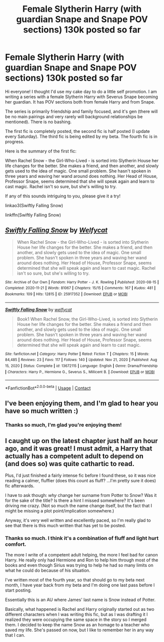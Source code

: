 #+TITLE: Female Slytherin Harry (with guardian Snape and Snape POV sections) 130k posted so far

* Female Slytherin Harry (with guardian Snape and Snape POV sections) 130k posted so far
:PROPERTIES:
:Author: Welfycat
:Score: 0
:DateUnix: 1612118101.0
:DateShort: 2021-Jan-31
:FlairText: Self-Promotion
:END:
Hi everyone! I thought I'd use my cake day to do a little self promotion. I am writing a series with a female Slytherin Harry with Severus Snape becoming her guardian. It has POV sections both from female Harry and from Snape.

The series is primarily friendship and family focused, and it's gen (there will be no main pairings and very rarely will background relationships be mentioned). There is no bashing.

The first fic is completely posted, the second fic is half posted (I update every Saturday). The third fic is being edited by my beta. The fourth fic is in progress.

Here is the summary of the first fic:

When Rachel Snow - the Girl-Who-Lived - is sorted into Slytherin House her life changes for the better. She makes a friend, and then another, and slowly gets used to the idea of magic. One small problem. She hasn't spoken in three years and waving her wand around does nothing. Her Head of House, Professor Snape, seems determined that she will speak again and learn to cast magic. Rachel isn't so sure, but she's willing to try.

If any of this sounds intriguing to you, please give it a try!

linkao3(Swiftly Falling Snow)

linkffn(Swiftly Falling Snow)


** [[https://archiveofourown.org/works/25917352][*/Swiftly Falling Snow/*]] by [[https://www.archiveofourown.org/users/Welfycat/pseuds/Welfycat][/Welfycat/]]

#+begin_quote
  When Rachel Snow - the Girl-Who-Lived - is sorted into Slytherin House her life changes for the better. She makes a friend, and then another, and slowly gets used to the idea of magic. One small problem. She hasn't spoken in three years and waving her wand around does nothing. Her Head of House, Professor Snape, seems determined that she will speak again and learn to cast magic. Rachel isn't so sure, but she's willing to try.
#+end_quote

^{/Site/:} ^{Archive} ^{of} ^{Our} ^{Own} ^{*|*} ^{/Fandom/:} ^{Harry} ^{Potter} ^{-} ^{J.} ^{K.} ^{Rowling} ^{*|*} ^{/Published/:} ^{2020-08-15} ^{*|*} ^{/Completed/:} ^{2020-11-21} ^{*|*} ^{/Words/:} ^{81067} ^{*|*} ^{/Chapters/:} ^{15/15} ^{*|*} ^{/Comments/:} ^{167} ^{*|*} ^{/Kudos/:} ^{481} ^{*|*} ^{/Bookmarks/:} ^{109} ^{*|*} ^{/Hits/:} ^{12815} ^{*|*} ^{/ID/:} ^{25917352} ^{*|*} ^{/Download/:} ^{[[https://archiveofourown.org/downloads/25917352/Swiftly%20Falling%20Snow.epub?updated_at=1612116895][EPUB]]} ^{or} ^{[[https://archiveofourown.org/downloads/25917352/Swiftly%20Falling%20Snow.mobi?updated_at=1612116895][MOBI]]}

--------------

[[https://www.fanfiction.net/s/13672115/1/][*/Swiftly Falling Snow/*]] by [[https://www.fanfiction.net/u/96601/welfycat][/welfycat/]]

#+begin_quote
  Book1 When Rachel Snow, the Girl-Who-Lived, is sorted into Slytherin House her life changes for the better. She makes a friend and then another, and slowly gets used to the idea of magic. One small problem. She hasn't spoken in three years and waving her wand around does nothing. Her Head of House, Professor Snape, seems determined that she will speak again and learn to cast magic.
#+end_quote

^{/Site/:} ^{fanfiction.net} ^{*|*} ^{/Category/:} ^{Harry} ^{Potter} ^{*|*} ^{/Rated/:} ^{Fiction} ^{T} ^{*|*} ^{/Chapters/:} ^{15} ^{*|*} ^{/Words/:} ^{84,485} ^{*|*} ^{/Reviews/:} ^{23} ^{*|*} ^{/Favs/:} ^{117} ^{*|*} ^{/Follows/:} ^{140} ^{*|*} ^{/Updated/:} ^{Nov} ^{21,} ^{2020} ^{*|*} ^{/Published/:} ^{Aug} ^{15,} ^{2020} ^{*|*} ^{/Status/:} ^{Complete} ^{*|*} ^{/id/:} ^{13672115} ^{*|*} ^{/Language/:} ^{English} ^{*|*} ^{/Genre/:} ^{Drama/Friendship} ^{*|*} ^{/Characters/:} ^{Harry} ^{P.,} ^{Hermione} ^{G.,} ^{Severus} ^{S.,} ^{Millicent} ^{B.} ^{*|*} ^{/Download/:} ^{[[http://www.ff2ebook.com/old/ffn-bot/index.php?id=13672115&source=ff&filetype=epub][EPUB]]} ^{or} ^{[[http://www.ff2ebook.com/old/ffn-bot/index.php?id=13672115&source=ff&filetype=mobi][MOBI]]}

--------------

*FanfictionBot*^{2.0.0-beta} | [[https://github.com/FanfictionBot/reddit-ffn-bot/wiki/Usage][Usage]] | [[https://www.reddit.com/message/compose?to=tusing][Contact]]
:PROPERTIES:
:Author: FanfictionBot
:Score: 2
:DateUnix: 1612118138.0
:DateShort: 2021-Jan-31
:END:


** I've been enjoying them, and I'm glad to hear you have so much written :)
:PROPERTIES:
:Author: manatee-vs-walrus
:Score: 1
:DateUnix: 1612126107.0
:DateShort: 2021-Feb-01
:END:

*** Thanks so much, I'm glad you're enjoying them!
:PROPERTIES:
:Author: Welfycat
:Score: 1
:DateUnix: 1612126254.0
:DateShort: 2021-Feb-01
:END:


** I caught up on the latest chapter just half an hour ago, and it was great! I must admit, a Harry that actually has a competent adult to depend on (and does so) was quite cathartic to read.

Plus, I'd just finished a fairly intense fic before I found these, so it was nice reading a calmer, fluffier (does this count as fluff? ...I'm pretty sure it does) fic afterwards.

I have to ask though: /why/ change her surname from Potter to Snow? Was it for the sake of the title? Is there a hint I missed somewhere? It's been driving me crazy. (Not so much the name change itself, but the fact that I might be missing a plot point/implication somewhere.)

Anyway, it's very well written and excellently paced, so I'm really glad to see that there is this much written that has yet to be posted.
:PROPERTIES:
:Author: Lady_Grim
:Score: 1
:DateUnix: 1617510117.0
:DateShort: 2021-Apr-04
:END:

*** Thanks so much. I think it's a combination of fluff and light hurt comfort.

The more I write of a competent adult helping, the more I feel bad for canon Harry. He really only had Hermione and Ron to help him through most of the books and even though Sirius was trying to help he had so many limits on what he could do because of his situation.

I've written most of the fourth year, so that should go to my beta next month, I have year back from my beta and I'm doing one last pass before I start posting.

Essentially this is an AU where James' last name is Snow instead of Potter.

Basically, what happened is Rachel and Harry originally started out as two different characters when I was writing this fic, but as I was drafting it I realized they were occupying the same space in the story so I merged them. I decided to keep the name Snow as an homage to a teacher who saved my life. She's passed on now, but I like to remember her in any way that I can.
:PROPERTIES:
:Author: Welfycat
:Score: 2
:DateUnix: 1617546353.0
:DateShort: 2021-Apr-04
:END:
